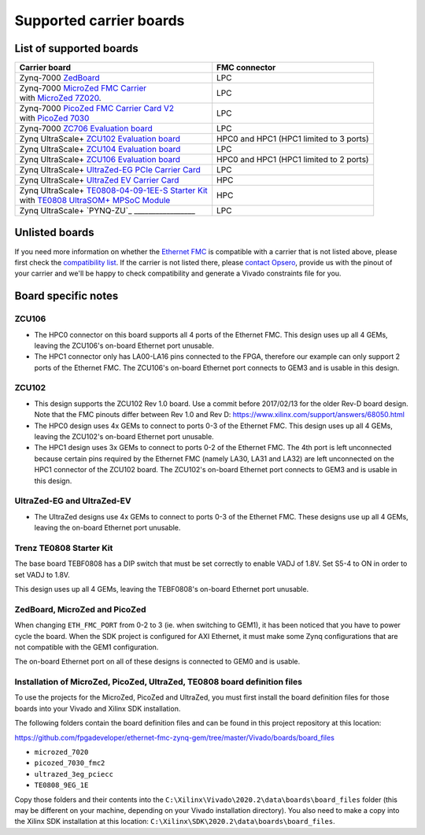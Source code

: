 ========================
Supported carrier boards
========================

List of supported boards
========================

+-----------------------------------------------------------------------+---------------------------+ 
| Carrier board                                                         | FMC connector             |
+=======================================================================+===========================+ 
| Zynq-7000 `ZedBoard`_                                                 | LPC                       |
+-----------------------------------------------------------------------+---------------------------+ 
| | Zynq-7000 `MicroZed FMC Carrier`_                                   | LPC                       |
| | with `MicroZed 7Z020`_.                                             |                           |
+-----------------------------------------------------------------------+---------------------------+ 
| | Zynq-7000 `PicoZed FMC Carrier Card V2`_                            | LPC                       |
| | with `PicoZed 7030`_                                                |                           |
+-----------------------------------------------------------------------+---------------------------+ 
| Zynq-7000 `ZC706 Evaluation board`_                                   | LPC                       |
+-----------------------------------------------------------------------+---------------------------+ 
| Zynq UltraScale+ `ZCU102 Evaluation board`_                           | HPC0 and HPC1             |
|                                                                       | (HPC1 limited to 3 ports) |
+-----------------------------------------------------------------------+---------------------------+ 
| Zynq UltraScale+ `ZCU104 Evaluation board`_                           | LPC                       |
+-----------------------------------------------------------------------+---------------------------+ 
| Zynq UltraScale+ `ZCU106 Evaluation board`_                           | HPC0 and HPC1             |
|                                                                       | (HPC1 limited to 2 ports) |
+-----------------------------------------------------------------------+---------------------------+ 
| Zynq UltraScale+ `UltraZed-EG PCIe Carrier Card`_                     | LPC                       |
+-----------------------------------------------------------------------+---------------------------+ 
| Zynq UltraScale+ `UltraZed EV Carrier Card`_                          | HPC                       |
+-----------------------------------------------------------------------+---------------------------+ 
| | Zynq UltraScale+ `TE0808-04-09-1EE-S Starter Kit`_                  | HPC                       |
| | with `TE0808 UltraSOM+ MPSoC Module`_                               |                           |
+-----------------------------------------------------------------------+---------------------------+
| Zynq UltraScale+ `PYNQ-ZU`_      _________________                    | LPC                       |
+-----------------------------------------------------------------------+---------------------------+
 
Unlisted boards
===============

If you need more information on whether the `Ethernet FMC`_ is compatible with a carrier that is not listed above, please first check the
`compatibility list`_. If the carrier is not listed there, please `contact Opsero`_,
provide us with the pinout of your carrier and we'll be happy to check compatibility and generate a Vivado constraints file for you.

Board specific notes
====================

ZCU106
------

* The HPC0 connector on this board supports all 4 ports of the Ethernet FMC. This design uses up all 4 GEMs,
  leaving the ZCU106's on-board Ethernet port unusable.
* The HPC1 connector only has LA00-LA16 pins connected to the FPGA, therefore our example can only
  support 2 ports of the Ethernet FMC. The ZCU106's on-board Ethernet port connects to GEM3 and is usable in this design.

ZCU102
------

* This design supports the ZCU102 Rev 1.0 board. Use a commit before 2017/02/13 for the older Rev-D board design.
  Note that the FMC pinouts differ between Rev 1.0 and Rev D: https://www.xilinx.com/support/answers/68050.html
* The HPC0 design uses 4x GEMs to connect to ports 0-3 of the Ethernet FMC. This design uses up all 4 GEMs,
  leaving the ZCU102's on-board Ethernet port unusable.
* The HPC1 design uses 3x GEMs to connect to ports 0-2 of the Ethernet FMC. The 4th port is left unconnected
  because certain pins required by the Ethernet FMC (namely LA30, LA31 and LA32) are left unconnected 
  on the HPC1 connector of the ZCU102 board. The ZCU102's on-board Ethernet port connects to GEM3 and is usable
  in this design.

UltraZed-EG and UltraZed-EV
---------------------------

* The UltraZed designs use 4x GEMs to connect to ports 0-3 of the Ethernet FMC. These designs use up all 4 GEMs,
  leaving the on-board Ethernet port unusable.

Trenz TE0808 Starter Kit
------------------------

The base board TEBF0808 has a DIP switch that must be set correctly to enable VADJ of 1.8V. Set S5-4 to ON in order
to set VADJ to 1.8V.

This design uses up all 4 GEMs, leaving the TEBF0808's on-board Ethernet port unusable.

ZedBoard, MicroZed and PicoZed
------------------------------

When changing ``ETH_FMC_PORT`` from 0-2 to 3 (ie. when switching to GEM1), it has been noticed that
you have to power cycle the board. When the SDK project is configured for AXI Ethernet, it must make some
Zynq configurations that are not compatible with the GEM1 configuration.

The on-board Ethernet port on all of these designs is connected to GEM0 and is usable.

Installation of MicroZed, PicoZed, UltraZed, TE0808 board definition files
--------------------------------------------------------------------------

To use the projects for the MicroZed, PicoZed and UltraZed, you must first install the board definition files
for those boards into your Vivado and Xilinx SDK installation.

The following folders contain the board definition files and can be found in this project repository at this location:

https://github.com/fpgadeveloper/ethernet-fmc-zynq-gem/tree/master/Vivado/boards/board_files

* ``microzed_7020``
* ``picozed_7030_fmc2``
* ``ultrazed_3eg_pciecc``
* ``TE0808_9EG_1E``

Copy those folders and their contents into the ``C:\Xilinx\Vivado\2020.2\data\boards\board_files`` folder (this may
be different on your machine, depending on your Vivado installation directory). You also need to make a copy into the
Xilinx SDK installation at this location: ``C:\Xilinx\SDK\2020.2\data\boards\board_files``.



.. _contact Opsero: https://opsero.com/contact-us
.. _compatibility list: https://ethernetfmc.com/documentation/compatiblility.html
.. _Ethernet FMC: https://ethernetfmc.com
.. _ZedBoard: http://zedboard.org
.. _MicroZed FMC Carrier: http://zedboard.org/product/microzed-fmc-carrier
.. _MicroZed 7Z020: http://microzed.org
.. _PicoZed FMC Carrier Card V2: http://zedboard.org/product/picozed-fmc-carrier-card-v2
.. _PicoZed 7030: http://picozed.org
.. _UltraZed-EG PCIe Carrier Card: https://www.xilinx.com/products/boards-and-kits/1-mb9rqb.html
.. _UltraZed EV Carrier Card: https://www.xilinx.com/products/boards-and-kits/1-y3n9v1.html
.. _ZC702 Evaluation board: https://www.xilinx.com/zc702
.. _ZC706 Evaluation board: https://www.xilinx.com/zc706
.. _ZCU102 Evaluation board: https://www.xilinx.com/zcu102
.. _ZCU104 Evaluation board: https://www.xilinx.com/zcu104
.. _ZCU106 Evaluation board: https://www.xilinx.com/zcu106
.. _PYNQZU Evaluation board: https://www.tul.com.tw/ProductsPYNQ-ZU.html
.. _TE0808-04-09-1EE-S Starter Kit: https://shop.trenz-electronic.de/en/TE0808-04-09-1EE-S-TE0808-04-09-1EE-S-Starter-Kit
.. _TE0808 UltraSOM+ MPSoC Module: https://shop.trenz-electronic.de/en/TE0808-04-09EG-1EE-UltraSOM-MPSoC-Module-with-Zynq-UltraScale-XCZU9EG-1FFVC900E-4-GB-DDR4
